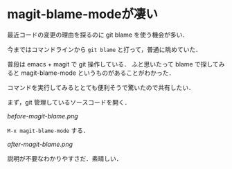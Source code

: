 * magit-blame-modeが凄い

最近コードの変更の理由を探るのに git blame を使う機会が多い．

今まではコマンドラインから =git blame= と打って，普通に眺めていた．

普段は emacs + magit で git 操作している．
ふと思いたって blame で探してみると magit-blame-mode というものがあることがわかった．

コマンドを実行してみるととても便利そうで驚いたので共有したい．

まず，git 管理しているソースコードを開く．

[[before-magit-blame.png]]

=M-x magit-blame-mode= する．

[[after-magit-blame.png]]

説明が不要なわかりやすさだ．素晴しい．
